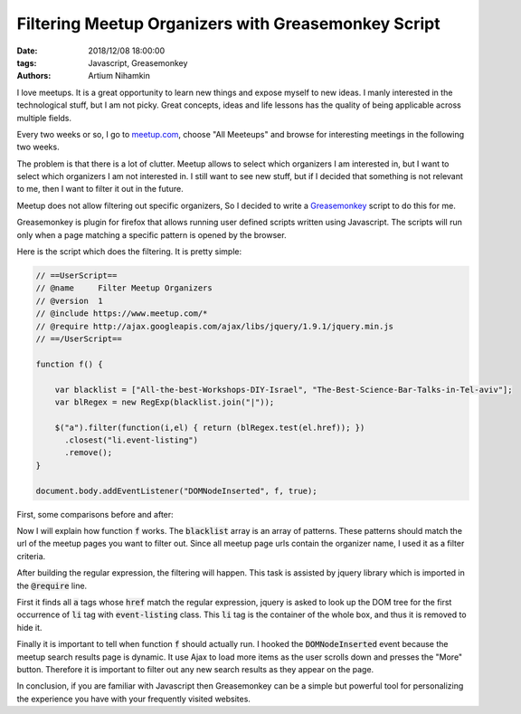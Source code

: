 Filtering Meetup Organizers with Greasemonkey Script
####################################################

:date: 2018/12/08 18:00:00
:tags: Javascript, Greasemonkey
:authors: Artium Nihamkin

.. role:: javascript(code)
   :language: javascript


.. image:: files/greasemonkey/logos.png
   :alt: Meetup and greasemonkey logo
   :align: center
   :width: 20%

I love meetups. It is a great opportunity to learn new things and expose myself
to new ideas. I manly interested in the technological stuff, but I am not
picky. Great concepts, ideas and life lessons has the quality of being
applicable across multiple fields.

Every two weeks or so, I go to `meetup.com <https://www.meetup.com/>`_, choose
"All Meeteups" and browse for interesting meetings in the following two weeks.

The problem is that there is a lot of clutter. Meetup allows to select which
organizers I am interested in, but I want to select which organizers I am not
interested in. I still want to see new stuff, but if I decided that something
is not relevant to me, then I want to filter it out in the future.

Meetup does not allow filtering out specific organizers, So I decided to write
a `Greasemonkey <https://addons.mozilla.org/en-US/firefox/addon/greasemonkey/>`_
script to do this for me.

Greasemonkey is plugin for firefox that allows running user defined scripts
written using Javascript. The scripts will run only when a page matching a
specific pattern is opened by the browser.

Here is the script which does the filtering. It is pretty simple:

.. code-block:: javascript

    // ==UserScript==
    // @name     Filter Meetup Organizers
    // @version  1
    // @include https://www.meetup.com/*
    // @require http://ajax.googleapis.com/ajax/libs/jquery/1.9.1/jquery.min.js
    // ==/UserScript==

    function f() {

        var blacklist = ["All-the-best-Workshops-DIY-Israel", "The-Best-Science-Bar-Talks-in-Tel-aviv"];
        var blRegex = new RegExp(blacklist.join("|"));

        $("a").filter(function(i,el) { return (blRegex.test(el.href)); })
          .closest("li.event-listing")
          .remove();
    }

    document.body.addEventListener("DOMNodeInserted", f, true);

First, some comparisons before and after:


|pic1| |pic2|


.. |pic2| image:: files/greasemonkey/after.png
   :alt: After running greasemonkey on my search results
   :width: 45%

.. |pic1| image:: files/greasemonkey/before.png
   :alt: Before running greasemonkey on my search results
   :width: 45%





Now I will explain how function :code:`f` works. The :code:`blacklist` array
is an array of patterns.
These patterns should match the url of the meetup pages you want to
filter out. Since all meetup page urls contain the organizer name, I used it
as a filter criteria.


.. image:: files/greasemonkey/link.png
   :alt: How to determine the href using the the built-in browser inspector
   :align: center
   :width: 80%

After building the regular expression, the filtering will happen. This task is
assisted by jquery library which is imported in the :code:`@require` line.

First it finds all :code:`a` tags whose :code:`href` match the regular
expression, jquery is asked to look up the DOM tree for the first occurrence of
:code:`li` tag with :code:`event-listing` class. This :code:`li` tag is the
container of the whole box, and thus it is removed to hide it.

.. image:: files/greasemonkey/li.png
   :alt: How I determined which tag to remove using the the built-in browser inspector
   :align: center
   :width: 80%

Finally it is important to tell when function :code:`f` should actually run.
I hooked the  :code:`DOMNodeInserted` event because the meetup search results
page is dynamic.
It use Ajax to load more items as the user scrolls down and presses the "More"
button. Therefore it is important to filter out any new search results as they
appear on the page.

In conclusion, if you are familiar with Javascript then Greasemonkey can be a
simple but powerful tool for personalizing the experience you have with your
frequently visited websites.
